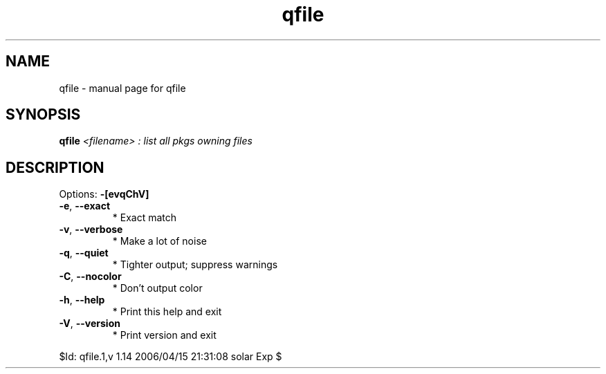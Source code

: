 .\" DO NOT MODIFY THIS FILE!  It was generated by help2man 1.35.
.TH qfile "1" "April 2006" "Gentoo Foundation" "qfile"
.SH NAME
qfile \- manual page for qfile 
.SH SYNOPSIS
.B qfile
\fI<filename> : list all pkgs owning files\fR
.SH DESCRIPTION
Options: \fB\-[evqChV]\fR
.TP
\fB\-e\fR, \fB\-\-exact\fR
* Exact match
.TP
\fB\-v\fR, \fB\-\-verbose\fR
* Make a lot of noise
.TP
\fB\-q\fR, \fB\-\-quiet\fR
* Tighter output; suppress warnings
.TP
\fB\-C\fR, \fB\-\-nocolor\fR
* Don't output color
.TP
\fB\-h\fR, \fB\-\-help\fR
* Print this help and exit
.TP
\fB\-V\fR, \fB\-\-version\fR
* Print version and exit
.PP
$Id: qfile.1,v 1.14 2006/04/15 21:31:08 solar Exp $
